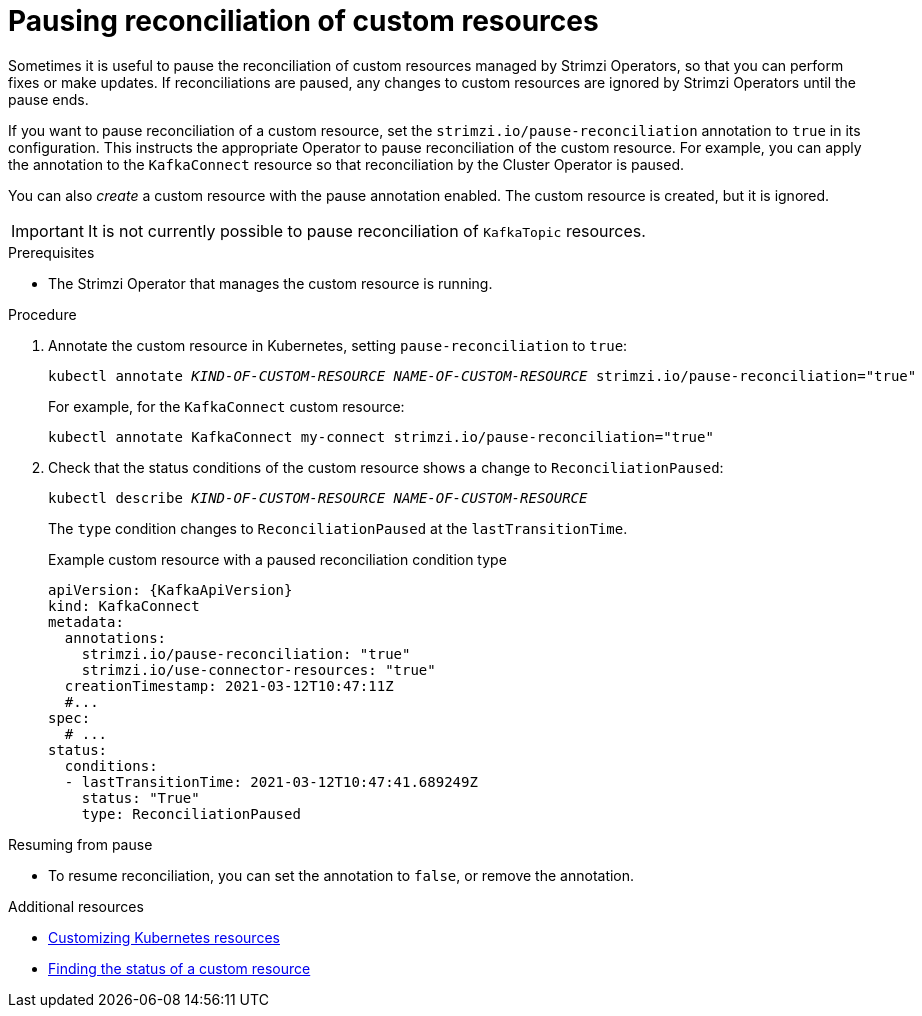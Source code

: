 // Module included in the following assemblies:
//
// assembly-management-tasks.adoc

[id='proc-pausing-reconciliation-{context}']

= Pausing reconciliation of custom resources

Sometimes it is useful to pause the reconciliation of custom resources managed by Strimzi Operators,
so that you can perform fixes or make updates.
If reconciliations are paused, any changes to custom resources are ignored by Strimzi Operators until the pause ends.

If you want to pause reconciliation of a custom resource, set the `strimzi.io/pause-reconciliation` annotation to `true` in its configuration.
This instructs the appropriate Operator to pause reconciliation of the custom resource.
For example, you can apply the annotation to the `KafkaConnect` resource so that reconciliation by the Cluster Operator is paused.

You can also _create_ a custom resource with the pause annotation enabled.
The custom resource is created, but it is ignored.

IMPORTANT: It is not currently possible to pause reconciliation of `KafkaTopic` resources.

.Prerequisites

* The Strimzi Operator that manages the custom resource is running.

.Procedure

. Annotate the custom resource in Kubernetes, setting `pause-reconciliation` to `true`:
+
[source,shell,subs="+quotes"]
----
kubectl annotate _KIND-OF-CUSTOM-RESOURCE_ _NAME-OF-CUSTOM-RESOURCE_ strimzi.io/pause-reconciliation="true"
----
+
For example, for the `KafkaConnect` custom resource:
+
[source,shell,subs="+quotes"]
----
kubectl annotate KafkaConnect my-connect strimzi.io/pause-reconciliation="true"
----

. Check that the status conditions of the custom resource shows a change to `ReconciliationPaused`:
+
[source,shell,subs="+quotes"]
----
kubectl describe _KIND-OF-CUSTOM-RESOURCE_ _NAME-OF-CUSTOM-RESOURCE_
----
+
The `type` condition changes to `ReconciliationPaused` at the `lastTransitionTime`.
+
.Example custom resource with a paused reconciliation condition type
[source,shell,subs="+quotes"]
----
apiVersion: {KafkaApiVersion}
kind: KafkaConnect
metadata:
  annotations:
    strimzi.io/pause-reconciliation: "true"
    strimzi.io/use-connector-resources: "true"
  creationTimestamp: 2021-03-12T10:47:11Z
  #...
spec:
  # ...
status:
  conditions:
  - lastTransitionTime: 2021-03-12T10:47:41.689249Z
    status: "True"
    type: ReconciliationPaused
----

.Resuming from pause

* To resume reconciliation, you can set the annotation to `false`, or remove the annotation.

.Additional resources

* xref:assembly-customizing-kubernetes-resources-str[Customizing Kubernetes resources]
* xref:con-custom-resources-status-str[Finding the status of a custom resource]
